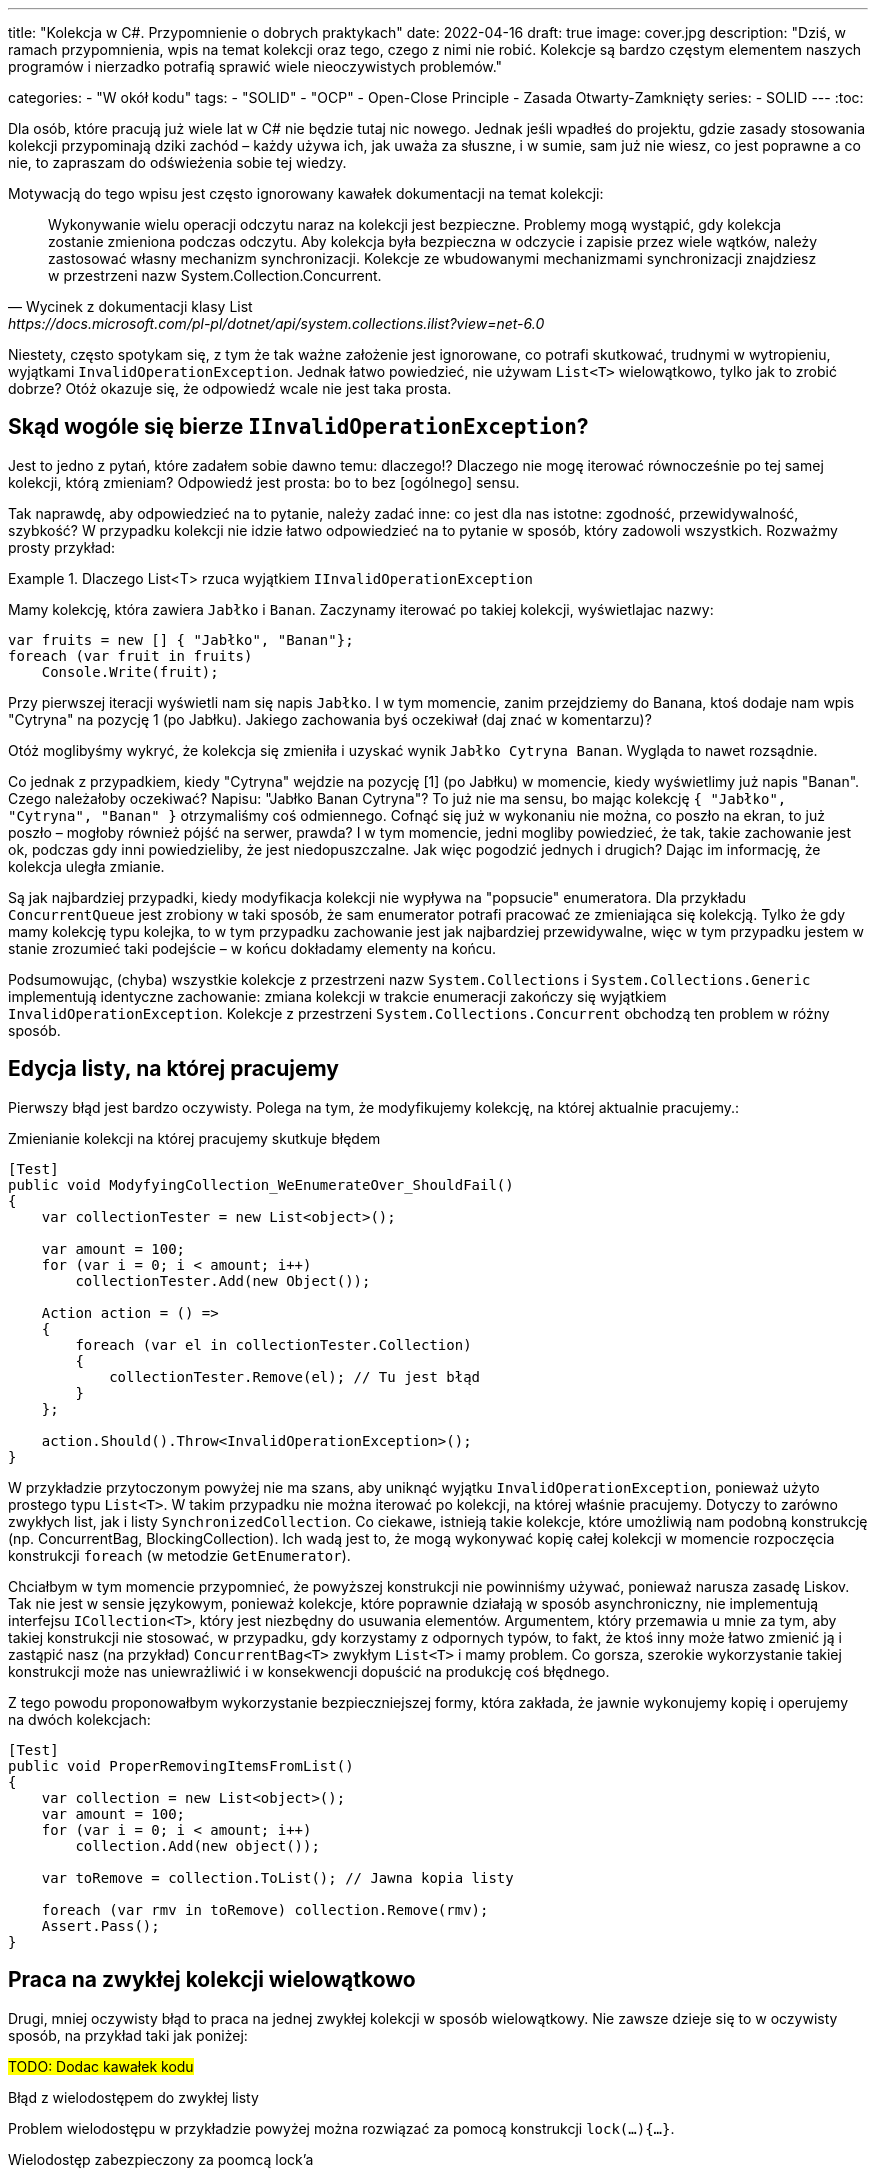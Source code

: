 ---
title: "Kolekcja w C#. Przypomnienie o dobrych praktykach"
date: 2022-04-16
draft: true
image: cover.jpg
description: "Dziś, w ramach przypomnienia, wpis na temat kolekcji oraz tego, czego z nimi nie robić. 
Kolekcje są bardzo częstym elementem naszych programów i nierzadko potrafią sprawić wiele nieoczywistych problemów."

categories: 
    - "W okół kodu"
tags:
    - "SOLID"
    - "OCP"
    - Open-Close Principle
    - Zasada Otwarty-Zamknięty
series:
    - SOLID
---
:toc:    

Dla osób, które pracują już wiele lat w C# nie będzie tutaj nic nowego. 
Jednak jeśli wpadłeś do projektu, gdzie zasady stosowania kolekcji przypominają dziki zachód – każdy używa ich, jak uważa za słuszne, i w sumie, sam już nie wiesz, co jest poprawne a co nie, to zapraszam do odświeżenia sobie tej wiedzy. 

Motywacją do tego wpisu jest często ignorowany kawałek dokumentacji na temat kolekcji:

[quote, Wycinek z dokumentacji klasy List<T>, https://docs.microsoft.com/pl-pl/dotnet/api/system.collections.ilist?view=net-6.0]
Wykonywanie wielu operacji odczytu naraz na kolekcji jest bezpieczne. Problemy mogą wystąpić, gdy kolekcja zostanie zmieniona podczas odczytu. 
Aby kolekcja była bezpieczna w odczycie i zapisie przez wiele wątków, należy zastosować własny mechanizm synchronizacji. 
Kolekcje ze wbudowanymi mechanizmami synchronizacji znajdziesz w przestrzeni nazw System.Collection.Concurrent. 

Niestety, często spotykam się, z tym że tak ważne założenie jest ignorowane, co potrafi skutkować, trudnymi w wytropieniu, wyjątkami `InvalidOperationException`. 
Jednak łatwo powiedzieć, nie używam `List<T>` wielowątkowo, tylko jak to zrobić dobrze? 
Otóż okazuje się, że odpowiedź wcale nie jest taka prosta. 

## Skąd wogóle się bierze `IInvalidOperationException`?

Jest to jedno z pytań, które zadałem sobie dawno temu: dlaczego!? 
Dlaczego nie mogę iterować równocześnie po tej samej kolekcji, którą zmieniam? 
Odpowiedź jest prosta: bo to bez [ogólnego] sensu.

Tak naprawdę, aby odpowiedzieć na to pytanie, należy zadać inne: co jest dla nas istotne: zgodność, przewidywalność, szybkość? 
W przypadku kolekcji nie idzie łatwo odpowiedzieć na to pytanie w sposób, który zadowoli wszystkich. 
Rozważmy prosty przykład: 

.Dlaczego List<T> rzuca wyjątkiem `IInvalidOperationException`
====
Mamy kolekcję, która zawiera `Jabłko` i `Banan`.
Zaczynamy iterować po takiej kolekcji, wyświetlajac nazwy:

[source,csharp]
----
var fruits = new [] { "Jabłko", "Banan"};
foreach (var fruit in fruits) 
    Console.Write(fruit);
----

Przy pierwszej iteracji wyświetli nam się napis `Jabłko`. 
I w tym momencie, zanim przejdziemy do Banana, ktoś dodaje nam wpis "Cytryna" na pozycję 1 (po Jabłku). 
Jakiego zachowania byś oczekiwał (daj znać w komentarzu)? 

Otóż moglibyśmy wykryć, że kolekcja się zmieniła i uzyskać wynik `Jabłko Cytryna Banan`. 
Wygląda to nawet rozsądnie.

Co jednak z przypadkiem, kiedy "Cytryna" wejdzie na pozycję [1] (po Jabłku) w momencie, kiedy wyświetlimy już napis "Banan". 
Czego należałoby oczekiwać? Napisu: "Jabłko Banan Cytryna"?
To już nie ma sensu, bo mając kolekcję `{ "Jabłko", "Cytryna", "Banan" }` otrzymaliśmy coś odmiennego.
Cofnąć się już w wykonaniu nie można, co poszło na ekran, to już poszło – mogłoby również pójść na serwer, prawda? 
I w tym momencie, jedni mogliby powiedzieć, że tak, takie zachowanie jest ok, podczas gdy inni powiedzieliby, że jest niedopuszczalne.
Jak więc pogodzić jednych i drugich? Dając im informację, że kolekcja uległa zmianie. 

Są jak najbardziej przypadki, kiedy modyfikacja kolekcji nie wypływa na "popsucie" enumeratora. 
Dla przykładu `ConcurrentQueue` jest zrobiony w taki sposób, że sam enumerator potrafi pracować ze zmieniająca się kolekcją. 
Tylko że gdy mamy kolekcję typu kolejka, to w tym przypadku zachowanie jest jak najbardziej przewidywalne, więc w tym przypadku jestem w stanie zrozumieć taki podejście – w końcu dokładamy elementy na końcu.

Podsumowując, (chyba) wszystkie kolekcje z przestrzeni nazw `System.Collections` i `System.Collections.Generic` implementują identyczne zachowanie: zmiana kolekcji w trakcie enumeracji zakończy się wyjątkiem `InvalidOperationException`. 
Kolekcje z przestrzeni `System.Collections.Concurrent` obchodzą ten problem w różny sposób.
====


## Edycja listy, na której pracujemy

Pierwszy błąd jest bardzo oczywisty.
Polega na tym, że modyfikujemy kolekcję, na której aktualnie pracujemy.:

.Zmienianie kolekcji na której pracujemy skutkuje błędem
[source,csharp]
----
[Test]
public void ModyfyingCollection_WeEnumerateOver_ShouldFail()
{
    var collectionTester = new List<object>();

    var amount = 100;
    for (var i = 0; i < amount; i++)
        collectionTester.Add(new Object());

    Action action = () =>
    {
        foreach (var el in collectionTester.Collection)
        {
            collectionTester.Remove(el); // Tu jest błąd
        }
    };

    action.Should().Throw<InvalidOperationException>();
}
----

W przykładzie przytoczonym powyżej nie ma szans, aby uniknąć wyjątku `InvalidOperationException`, ponieważ użyto prostego typu `List<T>`. 
W takim przypadku nie można iterować po kolekcji, na której właśnie pracujemy. 
Dotyczy to zarówno zwykłych list, jak i listy `SynchronizedCollection`. 
Co ciekawe, istnieją takie kolekcje, które umożliwią nam podobną konstrukcję (np. ConcurrentBag, BlockingCollection). 
Ich wadą jest to, że mogą wykonywać kopię całej kolekcji w momencie rozpoczęcia konstrukcji `foreach` (w metodzie `GetEnumerator`).  

Chciałbym w tym momencie przypomnieć, że powyższej konstrukcji nie powinniśmy używać, ponieważ narusza zasadę Liskov.
Tak nie jest w sensie językowym, ponieważ kolekcje, które poprawnie działają w sposób asynchroniczny, nie implementują interfejsu `ICollection<T>`, który jest niezbędny do usuwania elementów.
Argumentem, który przemawia u mnie za tym, aby takiej konstrukcji nie stosować, w przypadku, gdy korzystamy z odpornych typów, to fakt, że ktoś inny może łatwo zmienić ją i zastąpić nasz (na przykład) `ConcurrentBag<T>` zwykłym `List<T>` i mamy problem. 
Co gorsza, szerokie wykorzystanie takiej konstrukcji może nas uniewrażliwić i w konsekwencji dopuścić na produkcję coś błędnego. 

Z tego powodu proponowałbym wykorzystanie bezpieczniejszej formy, która zakłada, że jawnie wykonujemy kopię i operujemy na dwóch kolekcjach: 

[source,csharp]
----
[Test]
public void ProperRemovingItemsFromList()
{
    var collection = new List<object>();
    var amount = 100;
    for (var i = 0; i < amount; i++)
        collection.Add(new object());

    var toRemove = collection.ToList(); // Jawna kopia listy

    foreach (var rmv in toRemove) collection.Remove(rmv);
    Assert.Pass();
}
----

## Praca na zwykłej kolekcji wielowątkowo

Drugi, mniej oczywisty błąd to praca na jednej zwykłej kolekcji w sposób wielowątkowy. 
Nie zawsze dzieje się to w oczywisty sposób, na przykład taki jak poniżej: 

#TODO: Dodac kawałek kodu#

.Błąd z wielodostępem do zwykłej listy 
[source,csharp]
----

----

Problem wielodostępu w przykładzie powyżej można rozwiązać za pomocą konstrukcji `lock(...){...}`.


.Wielodostęp zabezpieczony za poomcą lock'a
[source,csharp]
----

----

Jednak co z przypadkiem, kiedy kolekcja typu `List<T>` jest upubliczniona poprzez właściwość? 
Jak kontrolować wielodostęp, nie mając wiedzy nawet, kto używa naszej właściwości? 
Zacznijmy od tego, że w https://docs.microsoft.com/en-us/dotnet/standard/design-guidelines/guidelines-for-collections[wytycznych Microsoftu dotyczących kolekcji] jest wyraźnie napisane: 

> NIE UŻYWAJ `ArrayList` lub `List<T>` w publicznym API.

## Dobre praktyki w stosowaniu kolekcji

Tak jak napisałem wcześniej, wiele dobrych praktyk zostało zapisanych na stronie https://docs.microsoft.com/en-us/dotnet/standard/design-guidelines/guidelines-for-collections[Microsoftu].
Jakie one są, możesz przeczytać na miejscu.
Tutaj chciałbym Ci przedstawić, to jak je odbieram wraz z przykładami. 

#TODO#

